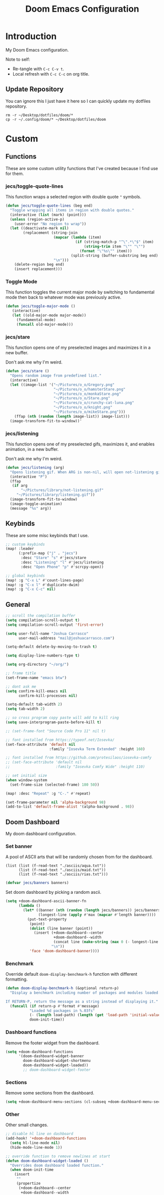#+TITLE: Doom Emacs Configuration
#+PROPERTY: header-args :tangle config.el

* Introduction

My Doom Emacs configuration.

Note to self:
- Re-tangle with =C-c C-v t=.
- Local refresh with =C-c C-c= on org title.

** Update Repository

You can ignore this I just have it here so I can quickly update my dotfiles repository.

#+begin_src shell :eval yes :tangle no :results none
rm -r ~/Desktop/dotfiles/doom/*
cp -r ~/.config/doom/* ~/Desktop/dotfiles/doom
#+end_src

* Custom
** Functions
These are some custom utility functions that I've created because I find use for them.

*** jecs/toggle-quote-lines

This function wraps a selected region with double quote ="= symbols.

#+begin_src emacs-lisp :results none
(defun jecs/toggle-quote-lines (beg end)
  "Toggle wrapping all items in region with double quotes."
  (interactive (list (mark) (point)))
  (unless (region-active-p)
    (user-error "No region to wrap"))
  (let ((deactivate-mark nil)
        (replacement (string-join
                      (mapcar (lambda (item)
                                (if (string-match-p "^\".*\"$" item)
                                    (string-trim item "\"" "\"")
                                  (format "\"%s\"" item)))
                              (split-string (buffer-substring beg end) "\n"))
                      "\n")))
    (delete-region beg end)
    (insert replacement)))
#+end_src

*** Toggle Mode

This function toggles the current major mode by switching to fundamental mode then back to
whatever mode was previously active.

#+begin_src emacs-lisp :tangle yes
(defun jecs/toggle-major-mode ()
   (interactive)
   (let ((old-major-mode major-mode))
     (fundamental-mode)
     (funcall old-major-mode)))
#+end_src

#+RESULTS:
: jecs/toggle-major-mode

*** jecs/stare

This function opens one of my preselected images and maximizes it in a new buffer.

Don't ask me why I'm weird.

#+begin_src emacs-lisp :results none
(defun jecs/stare ()
  "Opens random image from predefined list."
  (interactive)
  (let ((image-list '("~/Pictures/o_o/Gregory.png"
                      "~/Pictures/o_o/hamsterStare.png"
                      "~/Pictures/o_o/monkaStare.png"
                      "~/Pictures/o_o/Stare.png"
                      "~/Pictures/o_o/crunchy-cat-luna.png"
                      "~/Pictures/o_o/knight.png"
                      "~/Pictures/o_o/mikeStare.png")))
    (ffap (nth (random (length image-list)) image-list)))
  (image-transform-fit-to-window))'
#+end_src

*** jecs/listening

This function opens one of my preselected gifs, maximizes it, and enables animation, in a new buffer.

Don't ask me why I'm weird.

#+begin_src emacs-lisp :results none
(defun jecs/listening (arg)
  "Opens listening gif. When ARG is non-nil, will open not-listening gif."
  (interactive "P")
  (ffap
   (if arg
       "~/Pictures/library/not-listening.gif"
     "~/Pictures/library/listening.gif"))
  (image-transform-fit-to-window)
  (image-toggle-animation)
  (message "%s" arg))
#+end_src

** Keybinds

These are some misc keybinds that I use.

#+begin_src emacs-lisp :results none
;; custom keybinds
(map! :leader
      (:prefix-map ("j" . "jecs")
       :desc "Stare" "s" #'jecs/stare
       :desc "Listening" "l" #'jecs/listening
       :desc "Open Phone" "p" #'scrcpy-open))

;; global keybinds
(map! :g "C-x L" #'count-lines-page)
(map! :g "C-x l" #'duplicate-dwim)
(map! :g "C-x C-c" nil)
#+end_src

** General

#+begin_src emacs-lisp :results none
;; scroll the compilation buffer
(setq compilation-scroll-output t)
(setq compilation-scroll-output 'first-error)

(setq user-full-name "Joshua Carrasco"
      user-mail-address "mail@joshuacarrasco.com")

(setq-default delete-by-moving-to-trash t)

(setq display-line-numbers-type t)

(setq org-directory "~/org/")

;; frame title
(set-frame-name "emacs btw")

;; dont ask me
(setq confirm-kill-emacs nil
      confirm-kill-processes nil)

(setq-default tab-width 2)
(setq tab-width 2)

;; so cross program copy paste will add to kill ring
(setq save-interprogram-paste-before-kill t)

;; (set-frame-font "Source Code Pro 11" nil t)

;; font installed from https://typeof.net/Iosevka/
(set-face-attribute 'default nil
                    :family "Iosevka Term Extended" :height 160)

;; font installed from https://github.com/protesilaos/iosevka-comfy
;; (set-face-attribute 'default nil
;;                     :family "Iosevka Comfy Wide" :height 110)

;; set initial size
(when window-system
  (set-frame-size (selected-frame) 180 50))

(map! :desc "Repeat" :g "C-." #'repeat)

(set-frame-parameter nil 'alpha-background 98)
(add-to-list 'default-frame-alist '(alpha-background . 98))
#+end_src

** Doom Dashboard

My doom dashboard configuration.

*** Set banner

A pool of ASCII arts that will be randomly chosen from for the dashboard.

#+name: tangled/banners
#+begin_src elisp :tangle no :results none
(list (list (f-read-text "./asciis/aqua.txt"))
      (list (f-read-text "./asciis/maid.txt"))
      (list (f-read-text "./asciis/rias.txt")))
#+end_src

#+begin_src emacs-lisp :tangle yes :var banners=tangled/banners :results none
(defvar jecs/banners banners)
#+end_src

Set doom dashboard by picking a random ascii.

#+begin_src emacs-lisp :results none 
(setq +doom-dashboard-ascii-banner-fn
      (lambda ()
        (let* ((banner (nth (random (length jecs/banners)) jecs/banners))
               (longest-line (apply #'max (mapcar #'length banner))))
          (put-text-property
           (point)
           (dolist (line banner (point))
             (insert (+doom-dashboard--center
                      +doom-dashboard--width
                      (concat line (make-string (max 0 (- longest-line (length line))) 32)))
                     "\n"))
           'face 'doom-dashboard-banner))))
#+end_src

*** Benchmark

Override default =doom-display-benchmark-h= function with different formatting.

#+begin_src emacs-lisp :results none
(defun doom-display-benchmark-h (&optional return-p)
  "Display a benchmark including number of packages and modules loaded.

If RETURN-P, return the message as a string instead of displaying it."
  (funcall (if return-p #'format #'message)
           "Loaded %d packages in %.03fs"
           (- (length load-path) (length (get 'load-path 'initial-value)))
           doom-init-time))
#+end_src

*** Dashboard functions

Remove the footer widget from the dashboard.

#+begin_src emacs-lisp :results none
(setq +doom-dashboard-functions
      '(doom-dashboard-widget-banner
        doom-dashboard-widget-shortmenu
        doom-dashboard-widget-loaded))
        ;; doom-dashboard-widget-footer
#+end_src

*** Sections

Remove some sections from the dashboard.

#+begin_src emacs-lisp :results none
(setq +doom-dashboard-menu-sections (cl-subseq +doom-dashboard-menu-sections 0 2))
#+end_src

*** Other

Other small changes.

#+begin_src emacs-lisp :results none
;; disable hl line on dashboard
(add-hook! '+doom-dashboard-functions
  (setq hl-line-mode nil)
  (hide-mode-line-mode 1))

;; override function to remove newlines at start
(defun doom-dashboard-widget-loaded ()
  "Overrides doom dashboard loaded function."
  (when doom-init-time
    (insert
     ""
     (propertize
      (+doom-dashboard--center
       +doom-dashboard--width
       (doom-display-benchmark-h 'return))
      'face 'doom-dashboard-loaded)
     "\n")))
#+end_src

* Theme

Set theme and customize faces on some themes that I use.

#+begin_src emacs-lisp :tangle packages.el
(package! darktooth-theme)
#+end_src

#+begin_src emacs-lisp :results none
(setq doom-theme 'darktooth)
#+end_src

** Darktooth Customizations

The [[https://github.com/emacsfodder/emacs-theme-darktooth][darktooth theme]] is my favourite theme, but I had to make some customizations for a couple things.

#+begin_src emacs-lisp :results none
(custom-theme-set-faces! 'darktooth
  ;; all colours come from darktooh theme unless specified

  ;; so that (text-scale-adjust) scales properly
  '(line-number :inherit default :foreground "#7C6F64" "#767676")
  ;; same colour for current line
  ;; '(line-number-current-line :inherit default :foreground "#7C6F64" "#767676")
  ;; slightly different colour for current line 
  '(line-number-current-line :inherit default :foreground "#A89984" "#767676")

  ;; tab bar
  '(tab-bar-tab :background "#3a3a3a" "#3a3a3a")
  '(tab-bar-tab-inactive :background "#1c1c1c" "#1c1c1c")
  '(tab-bar :background "#1c1c1c" "#1c1c1c")

  ;; org mode
  '(org-block-begin-line :inherit org-block :extend t :foreground "#928374" "#8a8a8a")
  '(org-block-end-line :inherit org-block :extend t :foreground "#928374" "#8a8a8a")
  '(org-block :background "#232323" "#262626" :extend t)

  ;; lsp
  ;; '(lsp-face-highlight-read :inherit 'highlight :underline nil :bold t)

  ;; diredfl
  ;; '(diredfl-symlink nil)
  
  ;; modeline icons not bold
  '(success :foreground "#B8BB26" "#73AF00" :bold nil)
  '(error :foreground "#FB4933" "#d75f5f" :bold nil)
  '(warning :foreground "#FABD2F" "#ffaf00" :bold nil)

  '(vterm-color-red :inherit term-color-red :background "#ff9090")
  '(vterm-color-blue :inherit term-color-blue :background "#7cc3f3")
  '(vterm-color-cyan :inherit term-color-cyan :background "#74e2ff")
  '(vterm-color-black :inherit term-color-black :background "#54595e")
  '(vterm-color-green :inherit term-color-green :background "#b1ce8b")
  '(vterm-color-white :inherit term-color-white :background "#e7e7e7")
  '(vterm-color-yellow :inherit term-color-yellow :background "#f0ce9c")
  '(vterm-color-magenta :inherit term-color-magenta :background "#d499e5")

  '(mode-line-highlight :foreground "#fffabc" :bold nil))
#+end_src

* Configure Packages
** benchmark-init

A benchmark profiler for debugging long Emacs startup times.

Enable profiler when emacs is run with with src_bash{emacs --debug-init}

#+begin_src emacs-lisp :tangle packages.el
(package! benchmark-init)
#+end_src

#+begin_src emacs-lisp :tangle yes
(when init-file-debug
  (require 'benchmark-init)
  (add-hook 'doom-first-input-hook #'benchmark-init/deactivate))
#+end_src

** Dired

#+begin_src emacs-lisp :tangle yes
(use-package! diredfl
  :defer t
  :config
  (setq dired-listing-switches "-ahHl -v --group-directories-first -H")
  (setq dired-free-space nil))
#+end_src

** Tree Sitter

#+begin_src emacs-lisp :results none
(use-package! tree-sitter
  :hook
  ((prog-mode . global-tree-sitter-mode)
   (tree-sitter-after-on . tree-sitter-hl-mode)))

(map!
 :after tree-sitter
 :leader
 :desc "Tree Sitter Highlight" :g "t h" #'tree-sitter-hl-mode)
#+end_src

** Treemacs

#+begin_src emacs-lisp :results none
(after! treemacs
  (treemacs-follow-mode 1))

(map! :leader :desc "Select Treemacs" :g "TAB" #'treemacs-select-window)
(map! :leader :desc "Open Project Sidebar" :g "o p" #'treemacs)
#+end_src

** Company

Company is a completion engine. I've been using corfu instead though.

#+begin_src emacs-lisp :results none
(after! company
  (setq company-minimum-prefix-length 1))
#+end_src

** Anzu

#+begin_src emacs-lisp :tangle yes
(use-package! anzu
  :defer 5
  :config
  (global-anzu-mode t))
#+end_src

** Gptel

Gptel is a tool to interact with large language models in emacs.

I use a local llama3.

#+begin_src emacs-lisp :tangle packages.el
(package! gptel)
#+end_src

#+begin_src emacs-lisp :results none
(use-package! gptel
  :defer t
  :bind
  (("C-c o g" . #'gptel))
  :config
  (add-hook 'gptel-post-stream-hook 'gptel-auto-scroll)
  (setq gptel-model "llama3:latest"
        gptel-backend (gptel-make-ollama "Ollama"
                        :host "localhost:11434"
                        :stream t
                        :models '("llama3:latest"))))
#+end_src

** Corfu

Corfu is an in buffer completion engine.

#+begin_src emacs-lisp :results none
(after! corfu
  (unless (display-graphic-p)
    (corfu-terminal-mode +1))
  (setq corfu-auto-prefix 2) 
  (setq corfu-auto-delay 0.1) ;; default 0.5
  (setq corfu-popupinfo-delay '(0.3 . 0.3)) ;; default 0.5 . 0.1
  
  (map! :map corfu-map
        "TAB" #'corfu-insert
        "<tab>" #'corfu-insert))
#+end_src

** PlatformIO

[[https://github.com/ZachMassia/PlatformIO-Mode][PlatformIO]] is allows you to interact with PlatformIO Core CLI from emacs.

#+begin_src emacs-lisp :tangle no
(package! platformio-mode)
#+end_#+begin_src 

      #+end_src

#+begin_src emacs-lisp :results none :tangle no
(use-package! platformio-mode
  :custom
  (platformio-mode-keymap-prefix (kbd "C-c l p"))
  :init
  ;; you may be required to make a .projectile file in project root.
  (add-hook 'c-mode-hook (lambda ()
                           (lsp-deferred)
                           (platformio-conditionally-enable)))
  (add-hook 'c++-mode-hook (lambda ()
                             (lsp-deferred)
                             (platformio-conditionally-enable)))

  :config
  (which-key-add-keymap-based-replacements platformio-mode-map
   "C-c l p" '("PlatformIO" . platformio-command-map)
   "C-c l p b" '("Build Project" . platformio-build)
   "C-c l p c" '("Clean Compile Objects" . platformio-clean)
   "C-c l p u" '("Build and Upload" . platformio-upload)
   "C-c l p p" '("Programmer Upload" . platformio-programmer-upload)
   "C-c l p s" '("SPIFFS Upload" . platformio-spiffs-upload)
   "C-c l p d" '("Update" . platformio-update)
   "C-c l p m" '("Device Monitor" . platformio-device-monitor)
   "C-c l p l" '("List Boards" . platformio-boards)
   "C-c l p i" '("Update Workspace" . platformio-init-update-workspace)))
#+end_src

** TRAMP

Documentation at: https://coder.com/docs/v2/latest/ides/emacs-tramp

#+begin_src emacs-lisp :results none :tangle no
(after! tramp
  (add-to-list 'tramp-remote-path 'tramp-own-remote-path))

(setq tramp-verbose 10)
(setq tramp-default-method "plink")
(setq tramp-remote-path '("/mnt/c/Program Files/PuTTY"))
#+end_src

** scrcpy

scrcpy is a work in progress package that I'm working on to interact with the scrcpy command line utility from emacs.

#+begin_src emacs-lisp :results none :tangle no
(load! "scrcpy.el")
#+end_src

** Org

#+begin_src emacs-lisp :results none
(add-hook 'org-mode-hook 'yas-minor-mode-on)
#+end_src

** Org Hugo

#+begin_src emacs-lisp :results none
(after! ox-hugo
  :defer t
  (setq org-hugo-base-dir
        (concat org-directory "hugo")))
#+end_src

** Org Roam

#+begin_src emacs-lisp :results none
(use-package! org-roam
  :defer t
  :custom
  (org-roam-capture-templates
   '(("d" "default" plain "%?" :target
      (file+head "%<%Y%m%d%H%M%S>-${slug}.org" "#+title: ${title}\n#+filetags:\n")
      :unnarrowed t)
     ("m" "math" plain "#+STARTUP: latexpreview\n%?" :target
      (file+head "%<%Y%m%d%H%M%S>-${slug}.org" "#+title: ${title}\n#+filetags: math\n")
      :unnarrowed t)
     ("p" "programming" plain "#+STARTUP: latexpreview\n%?" :target
      (file+head "%<%Y%m%d%H%M%S>-${slug}.org" "#+title: ${title}\n#+filetags: programming\n")
      :unnarrowed t)
     ("p" "legal" plain "#+STARTUP: latexpreview\n%?" :target
      (file+head "%<%Y%m%d%H%M%S>-${slug}.org" "#+title: ${title}\n#+filetags: legal\n")
      :unnarrowed t)
     ("p" "system" plain "#+STARTUP: latexpreview\n%?" :target
      (file+head "%<%Y%m%d%H%M%S>-${slug}.org" "#+title: ${title}\n#+filetags: system\n")
      :unnarrowed t))))
#+end_src

** Org Roam UI

A fancy UI for org roam. https://github.com/org-roam/org-roam-ui

#+begin_src emacs-lisp :tangle packages.el
(package! org-roam-ui)
#+end_src

#+begin_src emacs-lisp :tangle yes
(use-package! websocket
  :after org-roam)

(use-package! org-roam-ui
  :after org-roam
  :config
  (setq org-roam-ui-sync-theme t
        org-roam-ui-follow t
        org-roam-ui-update-on-save t
        org-roam-ui-open-on-start t))

(map!
 :after org-roam-ui
 :desc "Open Web UI" :leader "n r w" #'org-roam-ui-open)
#+end_src

** Consult

#+begin_src emacs-lisp :results none
(map! :g "C-x b" #'consult-buffer)
#+end_src

** God Mode

#+begin_src emacs-lisp :results none :tangle no
(after! god-mode
  (god-mode-all -1)
  (map! :desc "Toggle God Mode" :g "M-m" #'god-local-mode)
  (define-key god-local-mode-map (kbd ".") #'repeat)
  (define-key god-local-mode-map (kbd "C-x C-1") #'delete-other-windows)
  (define-key god-local-mode-map (kbd "C-x C-2") #'split-window-below)
  (define-key god-local-mode-map (kbd "C-x C-3") #'split-window-right)
  (define-key god-local-mode-map (kbd "C-x C-0") #'delete-window)

  (after! ace-window
    (define-key god-local-mode-map (kbd "C-x C-o") #'ace-window)))
#+end_src

** Tab Bar

#+begin_src emacs-lisp :results none :tangle no
(map! :after tab-bar :desc "Toggle Tab Bar Mode" :g "C-x t C-0" #'tab-bar-mode)
#+end_src

** WS Butler

White Space butler

#+begin_src emacs-lisp :tangle yes :results none
(use-package! ws-butler
  :config
  (add-to-list 'ws-butler-global-exempt-modes 'text-mode))
#+end_src

** mu4e

#+begin_src emacs-lisp :tangle no
(use-package! mu4e
  :defer 60
  :config
  (set-email-account! "info@joshuacarrasco.com"
                      '((mu4e-sent-folder       . "/info/Sent Mail")
                        (mu4e-drafts-folder     . "/info/Drafts")
                        (mu4e-trash-folder      . "/info/Trash")
                        (mu4e-refile-folder     . "/info/All Mail")
                        (smtpmail-smtp-user     . "info@joshuacarrasco.com")
                        (mu4e-compose-signature . "---\nRegards\nJoshua"))
                      t)
  (set-email-account! "mail@joshuacarrasco.com"
                      '((mu4e-sent-folder       . "/mail/Sent Mail")
                        (mu4e-drafts-folder     . "/mail/Drafts")
                        (mu4e-trash-folder      . "/mail/Trash")
                        (mu4e-refile-folder     . "/mail/All Mail")
                        (smtpmail-smtp-user     . "mail@joshuacarrasco.com")
                        (mu4e-compose-signature . "---\nRegards\nJoshua"))
                      t)
  
  (setq +mu4e-gmail-accounts '(("mail@joshuacarrasco.com" . "/mail")
                               ("info@joshuacarrasco.com" . "/info")))
  (setq mu4e-update-interval 60)
  (setq smtpmail-smtp-server "smtp.gmail.com")
  (setq mu4e-modeline-show-global nil))
#+end_src

** Indent Bars

[[https://github.com/jdtsmith/indent-bars][Indent Bars]]. Not using this one for now.

#+begin_src emacs-lisp :tangle no
(package! indent-bars
  :recipe (:host github :repo "jdtsmith/indent-bars"))
#+end_src

#+begin_src emacs-lisp :tangle no :results none
(use-package! indent-bars
  :hook ((prog-mode . indent-bars-mode))
  :custom
  (indent-bars-treesit-support t)
  (indent-bars-treesit-ignore-blank-lines-types '("module"))
  (indent-bars-width-frac 0.1)
  (indent-bars-pad-frac 0.5)
  (indent-bars-display-on-blank-lines t))
#+end_src

** Avy

Go to any where on screen within your buffer.

#+begin_src emacs-lisp :tangle yes
(use-package! avy
  :defer 30
  :config
  (map!
   :desc "Avy Goto Character" :leader "s c" #'avy-goto-char-2))
#+end_src

** eldoc-box

Childframe package for eldoc.

#+begin_src emacs-lisp :tangle no
(package! eldoc-box)
#+end_src

#+begin_src emacs-lisp :tangle no
(use-package! eldoc-box
  :config
   (custom-set-faces!
    '(eldoc-box-border :background "#3f3f3f")))

(map! :after (eldoc eldoc-box)
      :desc "Eldoc Help at point" :g "C-M-y" #'eldoc-box-help-at-point)
#+end_src

** pass

#+begin_src emacs-lisp :tangle no
(package! pass)
#+end_src

#+begin_src emacs-lisp :tangle no
(use-package! pass
  :defer t
  :config
  (setf epa-pinentry-mode 'loopback))
#+end_src

** Ultra Scroll

#+begin_src emacs-lisp :tangle packages.el
;; (package! ultra-scroll
;;   :recipe (:host github :repo "jdtsmith/ultra-scroll"))
#+end_src

* Programming

Configurations for programming languages.

** LSP Mode

General LSP mode configurations.

#+begin_src emacs-lisp :results none :tangle no
(after! lsp-mode
  (setq lsp-inlay-hint-enable t))
#+end_src

** Emacs LSP Booster

[[https://github.com/blahgeek/emacs-lsp-booster][emacs-lsp-booster]] improves the performenace of lsp-mode by wrapping the lsp with an executable that translates json messages to elisp bytecode so Emacs doesn't have to.

If =lsp-use-plists= isn't non-nil then =export LSP_USE_PLISTS=true= and run =doom sync --rebuild=.

#+begin_src emacs-lisp :tangle yes
(defun lsp-booster--advice-json-parse (old-fn &rest args)
  "Try to parse bytecode instead of json."
  (or
   (when (equal (following-char) ?#)
     (let ((bytecode (read (current-buffer))))
       (when (byte-code-function-p bytecode)
         (funcall bytecode))))
   (apply old-fn args)))

(advice-add (if (progn (require 'json)
                       (fboundp 'json-parse-buffer))
                'json-parse-buffer
              'json-read)
            :around
            #'lsp-booster--advice-json-parse)

(defun lsp-booster--advice-final-command (old-fn cmd &optional test?)
  "Prepend emacs-lsp-booster command to lsp CMD."
  (let ((orig-result (funcall old-fn cmd test?)))
    (if (and (not test?)                             ;; for check lsp-server-present?
             (not (file-remote-p default-directory)) ;; see lsp-resolve-final-command, it would add extra shell wrapper
             lsp-use-plists
             (not (functionp 'json-rpc-connection))  ;; native json-rpc
             (executable-find "emacs-lsp-booster"))
        (progn
          (message "Using emacs-lsp-booster for %s!" orig-result)
          (cons "emacs-lsp-booster" orig-result))
      orig-result)))
(advice-add 'lsp-resolve-final-command :around #'lsp-booster--advice-final-command)
#+end_src

** DAP Mode

#+begin_src emacs-lisp :results none
(with-eval-after-load 'dap-mode
  (setq dap-default-terminal-kind "integrated") ;; Make sure that terminal programs open a term for I/O in an Emacs buffer
  (dap-auto-configure-mode +1))
#+end_src

** Python

#+begin_src emacs-lisp :results none
(after! python
  (setq! lsp-pylsp-plugins-black-enabled t))

;; debugging
(after! dap-mode
  (setq dap-python-debugger 'debugpy))

(setq realgud:pdb-command-name "python3 -m pdb"
      gud-pdb-command-name "python3 -m pdb")

(after! lsp-mode
  (setq lsp-pyright-multi-root nil))
#+end_src

** WGSL

The shader language for WebGPU

#+begin_src emacs-lisp :tangle packages.el
(package! wgsl-mode)
#+end_src

#+begin_src emacs-lisp :results none :tangle no
(with-eval-after-load 'lsp-mode
  (add-to-list 'lsp-language-id-configuration
               '(wgsl-mode . "wgsl"))

  (lsp-register-client
   (make-lsp-client :new-connection (lsp-stdio-connection "wgsl_analyzer")
                    :major-modes '(wgsl-mode)
                    :server-id 'wgsl-ls)))
#+end_src

** Rust

#+begin_src emacs-lisp :results none
;; (after! rustic
;;   (setq lsp-inlay-hint-enable t))

;; (after! lsp-mode
;;    (setq lsp-rust-analyzer-server-command "emacs-lsp-booster rust-analyzer"))

(after! dap-mode
  (dap-ui-mode)
  (dap-ui-controls-mode 1)

  ;; (require 'dap-lldb)
  (require 'dap-cpptools)
  ;; (require 'dap-gdb-lldb)
  ;; installs .extension/vscode
  ;; (dap-gdb-lldb-setup)
  (dap-cpptools-setup)
  (dap-register-debug-template "Rust::CppTools Run Configuration"
                               (list :type "cppdbg"
                                     :request "launch"
                                     :name "Rust::Run"
                                     :MIMode "gdb"
                                     :miDebuggerPath "rust-gdb"
                                     :environment []
                                     :program "${workspaceFolder}/target/debug/image2ascii"
                                     :cwd "${workspaceFolder}"
                                     :console "external"
                                     :dap-compilation "cargo build"
                                     :dap-compilation-dir "${workspaceFolder}")))
#+end_src

** C/C++

#+begin_src emacs-lisp :results none
(setq c-basic-offset 2)

(after! (tramp lsp-mode)
  (lsp-register-client ;; c/c++ remote LSP
   (make-lsp-client :new-connection (lsp-tramp-connection "clangd")
                    :major-modes '(c-mode c++-mode)
                    :remote? t
                    :server-id 'clangd-remote)))

(after! lsp-clangd
  (setq lsp-clients-clangd-args
        '("-j=3"
          "--background-index"
          "--clang-tidy"
          "--completion-style=detailed"
          "--header-insertion=never"
          "--header-insertion-decorators=0"))
  (set-lsp-priority! 'clangd 2))
#+end_src

** C# / C Sharp

#+begin_src emacs-lisp :results none
(after! (tramp lsp-mode)
  (lsp-register-client ;; c-sharp remote LSP
   (make-lsp-client :new-connection (lsp-tramp-connection "csharp-ls")
                    :major-modes '(csharp-mode)
                    :remote? t
                    :server-id 'csharp-ls-remote)))

(after! lsp-mode
  :config
  (setq lsp-csharp-omnisharp-enable-decompilation-support t))

;; (add-to-list 'lsp-file-watch-ignored-directories "[/\\\\]\\.cache\\'")
#+end_src

** JavaScript

#+begin_src emacs-lisp :results none
(after! (tramp lsp-mode)
  (lsp-register-client ;; javascript remote LSP
   (make-lsp-client :new-connection (lsp-tramp-connection "typescript-language-server --stdio")
                    :major-modes '(rjsx-mode js2-mode typescript-mode)
                    :remote? t
                    :server-id 'ts-ls-remote)))
#+end_src

** ReasonML

ReasonML is an /alternative syntax/ to OCaml for the web. 
Not using this anymore, so leaving it untangled.

#+begin_src emacs-lisp :tangle no
(package! reason-mode)
#+end_src

#+begin_src emacs-lisp :tangle no
(use-package! reason-mode
  :defer t
  :config
  (set-formatter! 'refmt '("refmt") :modes '(reason-mode))
  (add-hook 'reason-mode-hook #'merlin-mode))
#+end_src

** F# / F Sharp

Not using this anymore, so leaving it untangled.

#+begin_src emacs-lisp :tangle no
(use-package! fsharp-mode
  :config
  (setq-default fsharp-indent-offset 2))

(use-package! lsp-mode
  :defer t
  :config
  (setq lsp-fsharp-external-autocomplete t))
#+end_src

** Julia

Not using this for now, so leaving it untangled.

#+begin_src emacs-lisp :tangle no
(use-package! lsp-julia
  :config
  ;; (setq lsp-julia-flags '("--startup-file=no" "--history-file=no"))
  (setq lsp-julia-package-dir nil))

(after! julia-mode
  (add-hook 'julia-mode-hook #'rainbow-delimiters-mode-enable))
#+end_src

** Scala

#+begin_src emacs-lisp :tangle no
;; scala v3 syntax not supported
(add-hook 'scala-mode-hook (lambda ()
                             (setq indent-line-function 'indent-relative-maybe)))
#+end_src

** SQL

#+begin_src emacs-lisp :tangle yes
(setq sql-connection-alist
      '((mydb-prod
         (sql-product 'mysql)
         (sql-server (password-store-get "sql/mydb/prod-host"))
         (sql-user (password-store-get "sql/mydb/prod-user"))
         (sql-password (password-store-get "sql/mydb/prod-password"))
         (sql-database (password-store-get "sql/mydb/prod-db"))
         (sql-port 3306)
         (sql-default-directory "/ssh:mydb:"))))

(defun connect-to-database (label)
  "Connect to the database associated with the given `label`."
  (interactive)
  (let ((product (car (cdr (assoc label sql-connection-alist)))))
    (setq sql-product product)
    (sql-connect label)))

(defun mysql-mydb-prod ()
  (interactive)
  (connect-to-database 'mydb-prod))
#+end_src

** Lua

#+begin_src emacs-lisp :tangle yes
;; (use-package! lua-mode
;;   :init
;;   (setq! +lua-lsp-dir "/opt/homebrew/Cellar/lua-language-server/3.13.2/libexec"))

#+end_src

* Windows NT

Some configuration for when I have to use windows.

#+begin_src emacs-lisp :results none
(when (eq system-type 'windows-nt)
  (progn
    ;; use vs code font
    (set-frame-font "Cascadia Code 12" nil t)

    ;; vterm doesnt work on windows. use eshell instead in packages.el!
    (use-package window
      :custom
      (display-buffer-alist
       ;; bottom slot -1
       '(("\\*doom:eshell-popup:.*\\*"
          (display-buffer-in-side-window)
          (window-height . 0.25)
          (side . bottom)
          (slot . -1)
          (window-parameters . ((no-delete-other-windows . t)))))))))
#+end_src

* MacOS

** X Widgets

#+begin_src emacs-lisp :tangle yes
(when (eq system-type 'darwin)
  (progn
    (map! :leader :desc "Open X-Widget" :g "o x" #'xwidget-webkit-browse-url)))
#+end_src

* Other Packages

Additional packages that don't require any configurations.

#+begin_src emacs-lisp :results none :tangle packages.el
;; (package! good-scroll) ;; better scrolling
(package! lorem-ipsum) ;; fill paragraphs with lorem ipsum
#+end_src
